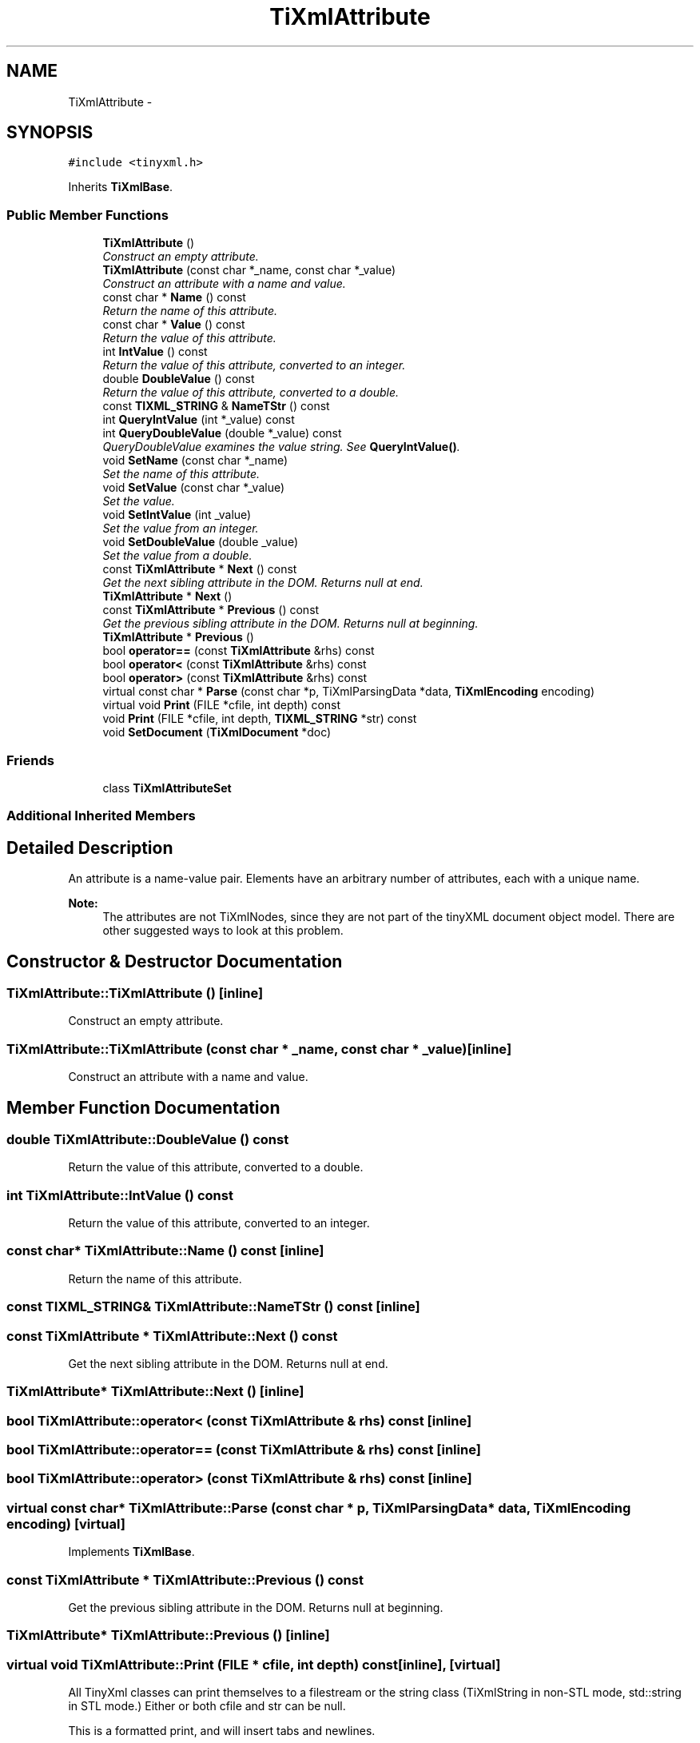 .TH "TiXmlAttribute" 3 "Wed Mar 22 2017" "Version 1.0" "Metronet" \" -*- nroff -*-
.ad l
.nh
.SH NAME
TiXmlAttribute \- 
.SH SYNOPSIS
.br
.PP
.PP
\fC#include <tinyxml\&.h>\fP
.PP
Inherits \fBTiXmlBase\fP\&.
.SS "Public Member Functions"

.in +1c
.ti -1c
.RI "\fBTiXmlAttribute\fP ()"
.br
.RI "\fIConstruct an empty attribute\&. \fP"
.ti -1c
.RI "\fBTiXmlAttribute\fP (const char *_name, const char *_value)"
.br
.RI "\fIConstruct an attribute with a name and value\&. \fP"
.ti -1c
.RI "const char * \fBName\fP () const "
.br
.RI "\fIReturn the name of this attribute\&. \fP"
.ti -1c
.RI "const char * \fBValue\fP () const "
.br
.RI "\fIReturn the value of this attribute\&. \fP"
.ti -1c
.RI "int \fBIntValue\fP () const "
.br
.RI "\fIReturn the value of this attribute, converted to an integer\&. \fP"
.ti -1c
.RI "double \fBDoubleValue\fP () const "
.br
.RI "\fIReturn the value of this attribute, converted to a double\&. \fP"
.ti -1c
.RI "const \fBTIXML_STRING\fP & \fBNameTStr\fP () const "
.br
.ti -1c
.RI "int \fBQueryIntValue\fP (int *_value) const "
.br
.ti -1c
.RI "int \fBQueryDoubleValue\fP (double *_value) const "
.br
.RI "\fIQueryDoubleValue examines the value string\&. See \fBQueryIntValue()\fP\&. \fP"
.ti -1c
.RI "void \fBSetName\fP (const char *_name)"
.br
.RI "\fISet the name of this attribute\&. \fP"
.ti -1c
.RI "void \fBSetValue\fP (const char *_value)"
.br
.RI "\fISet the value\&. \fP"
.ti -1c
.RI "void \fBSetIntValue\fP (int _value)"
.br
.RI "\fISet the value from an integer\&. \fP"
.ti -1c
.RI "void \fBSetDoubleValue\fP (double _value)"
.br
.RI "\fISet the value from a double\&. \fP"
.ti -1c
.RI "const \fBTiXmlAttribute\fP * \fBNext\fP () const "
.br
.RI "\fIGet the next sibling attribute in the DOM\&. Returns null at end\&. \fP"
.ti -1c
.RI "\fBTiXmlAttribute\fP * \fBNext\fP ()"
.br
.ti -1c
.RI "const \fBTiXmlAttribute\fP * \fBPrevious\fP () const "
.br
.RI "\fIGet the previous sibling attribute in the DOM\&. Returns null at beginning\&. \fP"
.ti -1c
.RI "\fBTiXmlAttribute\fP * \fBPrevious\fP ()"
.br
.ti -1c
.RI "bool \fBoperator==\fP (const \fBTiXmlAttribute\fP &rhs) const "
.br
.ti -1c
.RI "bool \fBoperator<\fP (const \fBTiXmlAttribute\fP &rhs) const "
.br
.ti -1c
.RI "bool \fBoperator>\fP (const \fBTiXmlAttribute\fP &rhs) const "
.br
.ti -1c
.RI "virtual const char * \fBParse\fP (const char *p, TiXmlParsingData *data, \fBTiXmlEncoding\fP encoding)"
.br
.ti -1c
.RI "virtual void \fBPrint\fP (FILE *cfile, int depth) const "
.br
.ti -1c
.RI "void \fBPrint\fP (FILE *cfile, int depth, \fBTIXML_STRING\fP *str) const "
.br
.ti -1c
.RI "void \fBSetDocument\fP (\fBTiXmlDocument\fP *doc)"
.br
.in -1c
.SS "Friends"

.in +1c
.ti -1c
.RI "class \fBTiXmlAttributeSet\fP"
.br
.in -1c
.SS "Additional Inherited Members"
.SH "Detailed Description"
.PP 
An attribute is a name-value pair\&. Elements have an arbitrary number of attributes, each with a unique name\&.
.PP
\fBNote:\fP
.RS 4
The attributes are not TiXmlNodes, since they are not part of the tinyXML document object model\&. There are other suggested ways to look at this problem\&. 
.RE
.PP

.SH "Constructor & Destructor Documentation"
.PP 
.SS "TiXmlAttribute::TiXmlAttribute ()\fC [inline]\fP"

.PP
Construct an empty attribute\&. 
.SS "TiXmlAttribute::TiXmlAttribute (const char * _name, const char * _value)\fC [inline]\fP"

.PP
Construct an attribute with a name and value\&. 
.SH "Member Function Documentation"
.PP 
.SS "double TiXmlAttribute::DoubleValue () const"

.PP
Return the value of this attribute, converted to a double\&. 
.SS "int TiXmlAttribute::IntValue () const"

.PP
Return the value of this attribute, converted to an integer\&. 
.SS "const char* TiXmlAttribute::Name () const\fC [inline]\fP"

.PP
Return the name of this attribute\&. 
.SS "const \fBTIXML_STRING\fP& TiXmlAttribute::NameTStr () const\fC [inline]\fP"

.SS "const \fBTiXmlAttribute\fP * TiXmlAttribute::Next () const"

.PP
Get the next sibling attribute in the DOM\&. Returns null at end\&. 
.SS "\fBTiXmlAttribute\fP* TiXmlAttribute::Next ()\fC [inline]\fP"

.SS "bool TiXmlAttribute::operator< (const \fBTiXmlAttribute\fP & rhs) const\fC [inline]\fP"

.SS "bool TiXmlAttribute::operator== (const \fBTiXmlAttribute\fP & rhs) const\fC [inline]\fP"

.SS "bool TiXmlAttribute::operator> (const \fBTiXmlAttribute\fP & rhs) const\fC [inline]\fP"

.SS "virtual const char* TiXmlAttribute::Parse (const char * p, TiXmlParsingData * data, \fBTiXmlEncoding\fP encoding)\fC [virtual]\fP"

.PP
Implements \fBTiXmlBase\fP\&.
.SS "const \fBTiXmlAttribute\fP * TiXmlAttribute::Previous () const"

.PP
Get the previous sibling attribute in the DOM\&. Returns null at beginning\&. 
.SS "\fBTiXmlAttribute\fP* TiXmlAttribute::Previous ()\fC [inline]\fP"

.SS "virtual void TiXmlAttribute::Print (FILE * cfile, int depth) const\fC [inline]\fP, \fC [virtual]\fP"
All TinyXml classes can print themselves to a filestream or the string class (TiXmlString in non-STL mode, std::string in STL mode\&.) Either or both cfile and str can be null\&.
.PP
This is a formatted print, and will insert tabs and newlines\&.
.PP
(For an unformatted stream, use the << operator\&.) 
.PP
Implements \fBTiXmlBase\fP\&.
.SS "void TiXmlAttribute::Print (FILE * cfile, int depth, \fBTIXML_STRING\fP * str) const"

.SS "int TiXmlAttribute::QueryDoubleValue (double * _value) const"

.PP
QueryDoubleValue examines the value string\&. See \fBQueryIntValue()\fP\&. 
.SS "int TiXmlAttribute::QueryIntValue (int * _value) const"
QueryIntValue examines the value string\&. It is an alternative to the \fBIntValue()\fP method with richer error checking\&. If the value is an integer, it is stored in 'value' and the call returns TIXML_SUCCESS\&. If it is not an integer, it returns TIXML_WRONG_TYPE\&.
.PP
A specialized but useful call\&. Note that for success it returns 0, which is the opposite of almost all other TinyXml calls\&. 
.SS "void TiXmlAttribute::SetDocument (\fBTiXmlDocument\fP * doc)\fC [inline]\fP"

.SS "void TiXmlAttribute::SetDoubleValue (double _value)"

.PP
Set the value from a double\&. 
.SS "void TiXmlAttribute::SetIntValue (int _value)"

.PP
Set the value from an integer\&. 
.SS "void TiXmlAttribute::SetName (const char * _name)\fC [inline]\fP"

.PP
Set the name of this attribute\&. 
.SS "void TiXmlAttribute::SetValue (const char * _value)\fC [inline]\fP"

.PP
Set the value\&. 
.SS "const char* TiXmlAttribute::Value () const\fC [inline]\fP"

.PP
Return the value of this attribute\&. 
.SH "Friends And Related Function Documentation"
.PP 
.SS "friend class \fBTiXmlAttributeSet\fP\fC [friend]\fP"


.SH "Author"
.PP 
Generated automatically by Doxygen for Metronet from the source code\&.
